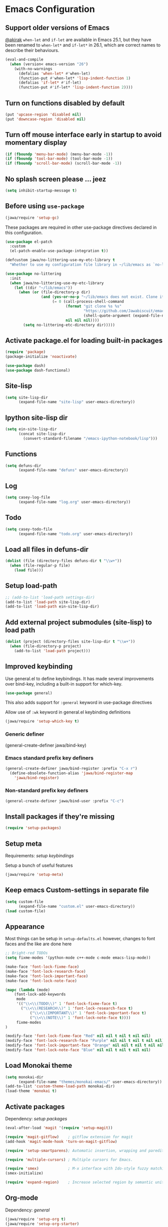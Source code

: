 #+OPTIONS: toc:nil num:nil
#+STARTUP: content indent
#+STARTUP: hidestars

* Emacs Configuration
** Support older versions of Emacs

[[https://github.com/akirak/emacs.d/blob/master/main.org][@akirak]]
=when-let= and =if-let= are available in Emacs 25.1, but they have been renamed to =when-let*= and =if-let*= in 26.1, which are correct names to describe their behaviours.

#+begin_src emacs-lisp
  (eval-and-compile
    (when (version< emacs-version "26")
      (with-no-warnings
        (defalias 'when-let* #'when-let)
        (function-put #'when-let* 'lisp-indent-function 1)
        (defalias 'if-let* #'if-let)
        (function-put #'if-let* 'lisp-indent-function 2))))
#+end_src


** Turn on functions disabled by default

#+BEGIN_SRC emacs-lisp
(put 'upcase-region 'disabled nil)
(put 'downcase-region 'disabled nil)
#+END_SRC


** Turn off mouse interface early in startup to avoid momentary display

#+BEGIN_SRC emacs-lisp
  (if (fboundp 'menu-bar-mode) (menu-bar-mode -1))
  (if (fboundp 'tool-bar-mode) (tool-bar-mode -1))
  (if (fboundp 'scroll-bar-mode) (scroll-bar-mode -1))
#+END_SRC


** No splash screen please ... jeez

#+BEGIN_SRC emacs-lisp
(setq inhibit-startup-message t)
#+END_SRC


** Before using =use-package=

#+BEGIN_SRC emacs-lisp
(jawa/require 'setup-gc)
#+END_SRC

These packages are required in other use-package directives declared in this
configuration.

#+begin_src emacs-lisp
(use-package el-patch
  :custom
  (el-patch-enable-use-package-integration t))
#+end_src

#+begin_src emacs-lisp
(defcustom jawa/no-littering-use-my-etc-library t
  "Whether to use my configuration file library in ~/lib/emacs as `no-littering-etc-directory'.")

(use-package no-littering
  :init
  (when jawa/no-littering-use-my-etc-library
    (let ((dir "~/lib/emacs"))
      (when (or (file-directory-p dir)
                (and (yes-or-no-p "~/lib/emacs does not exist. Clone it from GitHub?")
                     (= 0 (call-process-shell-command
                           (format "git clone %s %s"
                                   "https://github.com/Jawabiscuit/emacs-config-library.git"
                                   (shell-quote-argument (expand-file-name dir)))
                           nil nil nil))))
        (setq no-littering-etc-directory dir)))))
#+end_src


** Activate package.el for loading built-in packages

#+BEGIN_SRC emacs-lisp
(require 'package)
(package-initialize 'noactivate)

(use-package dash)
(use-package dash-functional)
#+END_SRC


** Site-lisp

#+BEGIN_SRC emacs-lisp
(setq site-lisp-dir
      (expand-file-name "site-lisp" user-emacs-directory))
#+END_SRC


** Ipython site-lisp dir

#+BEGIN_SRC emacs-lisp
(setq ein-site-lisp-dir
      (concat site-lisp-dir
        (convert-standard-filename "/emacs-ipython-notebook/lisp")))
#+END_SRC


** Functions

#+BEGIN_SRC emacs-lisp
(setq defuns-dir
      (expand-file-name "defuns" user-emacs-directory))
#+END_SRC


** Log

#+BEGIN_SRC emacs-lisp
(setq casey-log-file
      (expand-file-name "log.org" user-emacs-directory))
#+END_SRC


** Todo

#+BEGIN_SRC emacs-lisp
(setq casey-todo-file
      (expand-file-name "todo.org" user-emacs-directory))
#+END_SRC


** Load all files in defuns-dir

#+BEGIN_SRC emacs-lisp
(dolist (file (directory-files defuns-dir t "\\w+"))
  (when (file-regular-p file)
    (load file)))
#+END_SRC


** Setup load-path

#+BEGIN_SRC emacs-lisp
;; (add-to-list 'load-path settings-dir)
(add-to-list 'load-path site-lisp-dir)
(add-to-list 'load-path ein-site-lisp-dir)
#+END_SRC


** Add external project submodules (site-lisp) to load path

#+BEGIN_SRC emacs-lisp
(dolist (project (directory-files site-lisp-dir t "\\w+"))
  (when (file-directory-p project)
    (add-to-list 'load-path project)))
#+END_SRC


** Improved keybinding

Use general.el to define keybindings. It has made several improvements over
bind-key, including a built-in support for which-key.

#+begin_src emacs-lisp
(use-package general)
#+end_src

This also adds support for =:general= keyword in use-package directives

Allow use of =:wk= keyword in general.el keybinding definitions

#+begin_src emacs-lisp
(jawa/require 'setup-which-key t)
#+end_src

*** Generic definer

#+begin_emacs-lisp
(general-create-definer jawa/bind-key)
#+end_emacs-lisp

*** Emacs standard prefix key definers

#+begin_src emacs-lisp
(general-create-definer jawa/bind-register :prefix "C-x r")
  (define-obsolete-function-alias 'jawa/bind-register-map
    'jawa/bind-register)
#+end_src

*** Non-standard prefix key definers

#+begin_src emacs-lisp
(general-create-definer jawa/bind-user :prefix "C-c")
#+end_src


** Install packages if they're missing

#+BEGIN_SRC emacs-lisp
(require 'setup-packages)
#+END_SRC


** Setup meta

Requirements: [[*Improved keybinding][setup keybindings]] 

Setup a bunch of useful features

#+begin_src emacs-lisp
(jawa/require 'setup-meta)
#+end_src


** Keep emacs Custom-settings in separate file

#+BEGIN_SRC emacs-lisp
(setq custom-file
      (expand-file-name "custom.el" user-emacs-directory))
(load custom-file)
#+END_SRC


** Appearance

Most things can be setup in =setup-defaults.el= however, changes to font
faces and the like are done here

#+BEGIN_SRC emacs-lisp
;; Bright-red TODOs
(setq fixme-modes '(python-mode c++-mode c-mode emacs-lisp-mode))

(make-face 'font-lock-fixme-face)
(make-face 'font-lock-research-face)
(make-face 'font-lock-important-face)
(make-face 'font-lock-note-face)

(mapc (lambda (mode)
    (font-lock-add-keywords
	 mode
	 '(("\\<\\(TODO\\)" 1 'font-lock-fixme-face t)
	   ("\\<\\(RESEARCH\\)" 1 'font-lock-research-face t)
           ("\\<\\(IMPORTANT\\)" 1 'font-lock-important-face t)
           ("\\<\\(NOTE\\)" 1 'font-lock-note-face t))))
     fixme-modes
)

(modify-face 'font-lock-fixme-face "Red" nil nil t nil t nil nil)
(modify-face 'font-lock-research-face "Purple" nil nil t nil t nil nil)
(modify-face 'font-lock-important-face "Orange" nil nil t nil t nil nil)
(modify-face 'font-lock-note-face "Blue" nil nil t nil t nil nil)
#+END_SRC


** Load Monokai theme

#+BEGIN_SRC emacs-lisp
(setq monokai-dir
      (expand-file-name "themes/monokai-emacs/" user-emacs-directory))
(add-to-list 'custom-theme-load-path monokai-dir)
(load-theme 'monokai t)
#+END_SRC


** Activate packages

Dependency: [[*Install packages if they're missing][setup packages]]

#+BEGIN_SRC emacs-lisp
(eval-after-load 'magit '(require 'setup-magit))

(require 'magit-gitflow)    ; gitflow extension for magit
(add-hook 'magit-mode-hook 'turn-on-magit-gitflow)

(require 'setup-smartparens); Automatic insertion, wrapping and paredit-like navigation with user defined pairs.

(require 'multiple-cursors) ; Multiple cursors for Emacs.

(require 'smex)             ; M-x interface with Ido-style fuzzy matching.
(smex-initialize)

(require 'expand-region)    ; Increase selected region by semantic units.
#+END_SRC


** Org-mode

Dependency: [[*Improved keybinding][general]]

#+BEGIN_SRC emacs-lisp
(jawa/require 'setup-org t)
(jawa/require 'setup-org-starter)
#+END_SRC


** Site-lisp packages

Requirements: [[*Add external project submodules (site-lisp) to load path][Add site-lisp to load path]]

#+BEGIN_SRC emacs-lisp
(require 'ox-twbs)            ; Bootstrap compatible HTML Back-End for Org
(require 'command-log-mode)   ; log keyboard commands to buffer
(require 'wgrep)              ; wgrep allows you to edit a grep buffer and apply those changes to the file buffer
(require 'dired-details+)     ; show and hide directory detail information
#+END_SRC


** Language specific setup files

#+BEGIN_SRC emacs-lisp
(eval-after-load 'markdown-mode '(jawa/require 'setup-markdown-mode))
#+END_SRC


** Outline minor mode

Requirements: [[*Add external project submodules (site-lisp) to load path][Add site-lisp to load path]]

#+BEGIN_SRC emacs-lisp
(eval-after-load 'outline
  '(progn
    (require 'outline-magic)
    (define-key outline-minor-mode-map (kbd "<C-tab>") 'outline-cycle)))
#+END_SRC


** Outline minor mode for Python

Requirements: [[*Add external project submodules (site-lisp) to load path][Add site-lisp to load path]]

#+BEGIN_SRC emacs-lisp
(require 'python-magic)
#+END_SRC


** Pandoc

Dependency: [[*Install packages if they're missing][setup packages]]

#+BEGIN_SRC emacs-lisp
(add-hook 'markdown-mode-hook 'pandoc-mode)
#+END_SRC


** A smattering of sanity

#+BEGIN_SRC emacs-lisp
(jawa/require 'setup-defaults)
#+END_SRC


** More dired functionality (23.2+)

Requirements: [[*Add external project submodules (site-lisp) to load path][Add site-lisp to load path]]

#+BEGIN_SRC emacs-lisp
(load "dired-x")
#+END_SRC


** Represent undo-history as an actual tree (visualize with C-x u)

Requirements: [[*Add external project submodules (site-lisp) to load path][Add site-lisp to load path]]

#+BEGIN_SRC emacs-lisp
(setq undo-tree-mode-lighter "")
(require 'undo-tree)
(global-undo-tree-mode)
#+END_SRC


** Map files to modes

#+BEGIN_SRC emacs-lisp
(jawa/require 'setup-mode-maps)
#+END_SRC


** Buffer switching

Dependency: [[*Activate package.el for loading built-in packages][package.el]]

#+BEGIN_SRC emacs-lisp
(load-library "view")
(require 'cc-mode)
;; (require 'ido)
(require 'compile)
;; (ido-mode t)
#+END_SRC


** Flx Fuzzy Matching

Dependency: [[*Install packages if they're missing][setup packages]]

#+BEGIN_SRC emacs-lisp
(require 'flx-ido)
(ido-mode 1)
(ido-everywhere 1)
(flx-ido-mode 1)

;; disable ido faces to see flx highlights.
(setq ido-enable-flex-matching t)
(setq ido-use-faces nil)
#+END_SRC


** Jedi auto-complete

Dependency: [[*Install packages if they're missing][setup packages]]

#+BEGIN_SRC emacs-lisp
(require 'jedi-starter)
#+END_SRC


** Projectile minor mode

Dependency: [[*Install packages if they're missing][setup packages]]

#+BEGIN_SRC emacs-lisp
(projectile-mode +1)
#+END_SRC


** Setup Counsel, Ivy, Swiper

#+BEGIN_SRC emacs-lisp
(ivy-mode 1)
(counsel-mode 1)
#+END_SRC


** Git gutter global minor mode

Dependency: [[*Install packages if they're missing][setup packages]]

#+BEGIN_SRC emacs-lisp
(require 'setup-gitgutter)
;; (global-git-gutter-mode +1)
#+END_SRC


** Emacs iPython Notebooks!

Dependency: [[*Install packages if they're missing][setup packages]]

#+BEGIN_SRC emacs-lisp
(require 'ein)
(require 'ein-notebook)
(require 'ein-subpackages)
;; Omit a bunch of key chord prefix typing
(setq ein:use-smartrep t)
;; Use jedi autocomplete backend
(setq ein:completion-backend 'ein:use-ac-jedi-backend)
;; Execute ein source blocks in org-mode
(org-babel-do-load-languages
   'org-babel-load-languages
   '((ein . t)
))
#+END_SRC


** Emacs to Maya

Send Python to Maya

#+BEGIN_SRC emacs-lisp
  (add-hook
   'python-mode-hook
   (lambda ()
     (require 'etom)
     (setq etom-default-host "localhost")
     (setq etom-default-port 2222)))
#+END_SRC


** Editing (some definitions are in editing_defuns.el)

#+BEGIN_SRC emacs-lisp
(add-hook 'text-mode-hook 'casey-big-fun-text-hook)
#+END_SRC


** Mel Mode

Mel syntax
Mel documentation lookup

#+BEGIN_SRC emacs-lisp
(add-to-list 'auto-mode-alist '("\\.mel$" . mel-mode))
(autoload 'mel-mode "mel-mode" nil t)

;; mel outline mode
(require 'mel-magic)
#+END_SRC


** Key bindings

#+BEGIN_SRC emacs-lisp
(jawa/require 'setup-key-bindings)
#+END_SRC


** Window

#+BEGIN_SRC emacs-lisp
(add-hook 'window-setup-hook 'post-load-stuff t)
#+END_SRC


** Babel sh Command

#+BEGIN_SRC emacs-lisp
  ;; (require 'ob-shell)
  ;; (defadvice org-babel-sh-evaluate (around set-shell activate)
  ;;   "Add header argument :shcmd that determines the shell to be called."
  ;;   (let* ((org-babel-sh-command (or (cdr (assoc :shcmd params)) org-babel-sh-command)))
  ;;     ad-do-it
  ;;     ))
#+END_SRC


** Smartparens

Dependency: [[*Install packages if they're missing][setup packages]]

#+BEGIN_SRC emacs-lisp
(add-hook 'emacs-lisp-mode-hook #'smartparens-mode)
(add-hook 'org-mode-hook #'smartparens-mode)
(add-hook 'markdown-mode-hook #'smartparens-mode)
(add-hook 'python-mode-hook #'smartparens-mode)
(add-hook 'c++-mode-hook #'smartparens-mode)
(add-hook 'js-mode-hook #'smartparens-mode)

;; elisp comment highlighting
;; Redefine this global pair (`LaTex') to a new value locally
(sp-local-pair 'emacs-lisp-mode "`" "'")

;; New pair
(sp-pair "<" ">")

;; Local pairs can be removed by calling `sp-local-pair' with optional keyword argument `:actions' with value `:rem'
;; (sp-local-pair 'LaTeX-mode "`" nil :actions :rem)

;; Create a wrapping
(sp-pair "(" ")" :wrap "C-(")
;; Usage
;;
;; |foobar
;; hit C-(
;; becomes (|foobar)
#+END_SRC


** Yasnippet

Dependency: [[*Install packages if they're missing][setup packages]]
Requirements: [[*Improved keybinding][setup keybindings]]

#+BEGIN_SRC emacs-lisp
(add-hook 'emacs-lisp-mode-hook #'yas-minor-mode)
(add-hook 'org-mode-hook #'yas-minor-mode)
(add-hook 'python-mode-hook #'yas-minor-mode)
#+END_SRC

=ivy-yasnippet= for the superior snippet choosing experience!

#+begin_src emacs-lisp
(jawa/bind-user "y" 'ivy-yasnippet)
(jawa/bind-register "n" 'yas-new-snippet)
#+end_src

** Blah
:PROPERTIES:
:CREATED_TIME: [2019-12-03 Tue 21:01]
:END:
:LOGBOOK:
CLOCK: [2019-12-03 Tue 21:01]--[2019-12-03 Tue 21:01] =>  0:00
:END:



